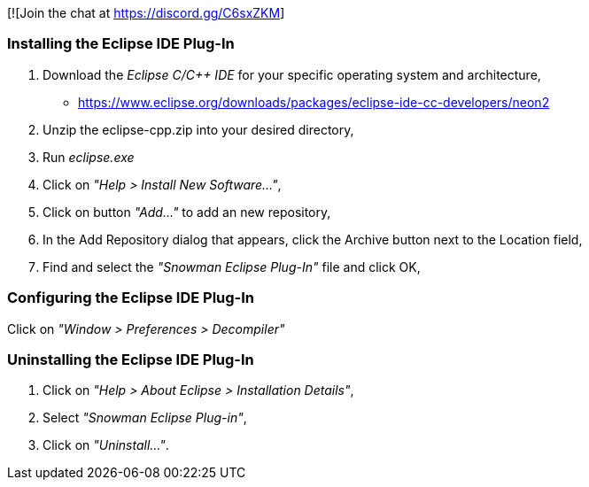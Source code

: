 [![Join the chat at https://discord.gg/C6sxZKM]

Installing the Eclipse IDE Plug-In
~~~~~~~~~~~~~~~~~~~~~~~~~~~~~~~~~~

1. Download the _Eclipse C/C++ IDE_ for your specific operating system and architecture,

   * https://www.eclipse.org/downloads/packages/eclipse-ide-cc-developers/neon2
   
2. Unzip the eclipse-cpp.zip into your desired directory,

3. Run _eclipse.exe_

4. Click on _"Help > Install New Software..."_,

5. Click on button _"Add..."_ to add an new repository,

6. In the Add Repository dialog that appears, click the Archive button next to the Location field,

7. Find and select the _"Snowman Eclipse Plug-In"_ file and click OK,

Configuring the Eclipse IDE Plug-In
~~~~~~~~~~~~~~~~~~~~~~~~~~~~~~~~~~~

Click on _"Window > Preferences > Decompiler"_

Uninstalling the Eclipse IDE Plug-In
~~~~~~~~~~~~~~~~~~~~~~~~~~~~~~~~~~~~

1. Click on _"Help > About Eclipse > Installation Details"_,

2. Select _"Snowman Eclipse Plug-in"_,

3. Click on _"Uninstall..."_.
